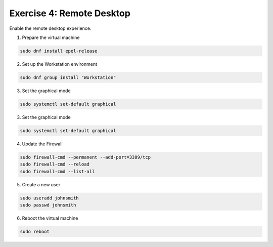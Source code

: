 Exercise 4: Remote Desktop
=====

Enable the remote desktop experience.

1. Prepare the virtual machine

.. code-block:: bash

   sudo dnf install epel-release

2. Set up the Workstation environment

.. code-block:: bash

   sudo dnf group install "Workstation"

3. Set the graphical mode

.. code-block:: bash

   sudo systemctl set-default graphical

3. Set the graphical mode

.. code-block:: bash

   sudo systemctl set-default graphical

4. Update the Firewall

.. code-block:: bash

   sudo firewall-cmd --permanent --add-port=3389/tcp
   sudo firewall-cmd --reload
   sudo firewall-cmd --list-all

5. Create a new user

.. code-block:: bash

   sudo useradd johnsmith
   sudo passwd johnsmith

6. Reboot the virtual machine

.. code-block:: bash

   sudo reboot